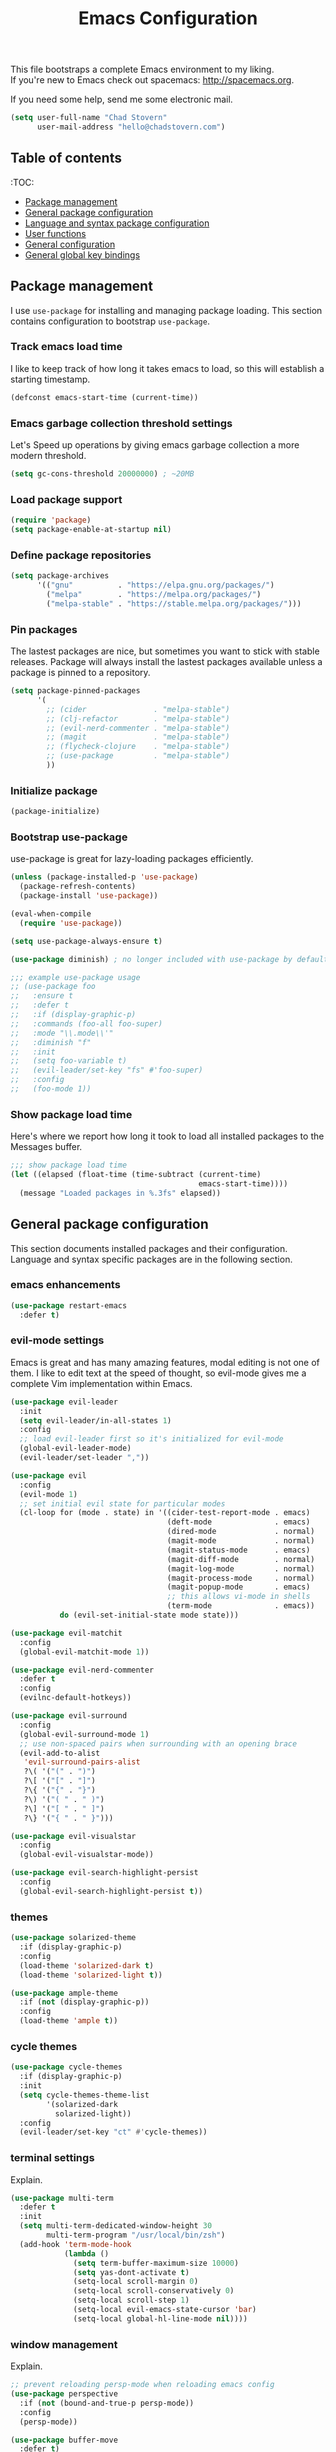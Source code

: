 #+TITLE: Emacs Configuration

This file bootstraps a complete Emacs environment to my liking. \\
If you're new to Emacs check out spacemacs: http://spacemacs.org.

If you need some help, send me some electronic mail.

#+BEGIN_SRC emacs-lisp
  (setq user-full-name "Chad Stovern"
        user-mail-address "hello@chadstovern.com")
#+END_SRC


** Table of contents

   :TOC:
   - [[#package-management][Package management]]
   - [[#general-package-configuration][General package configuration]]
   - [[#language-and-syntax-package-configuration][Language and syntax package configuration]]
   - [[#user-functions][User functions]]
   - [[#general-configuration][General configuration]]
   - [[#general-global-key-bindings][General global key bindings]]


** Package management

   I use =use-package= for installing and managing package loading.  This section contains configuration to bootstrap =use-package=.

*** Track emacs load time

    I like to keep track of how long it takes emacs to load, so this will establish a starting timestamp.

    #+BEGIN_SRC emacs-lisp
      (defconst emacs-start-time (current-time))
    #+END_SRC

*** Emacs garbage collection threshold settings

    Let's Speed up operations by giving emacs garbage collection a more modern threshold.

    #+BEGIN_SRC emacs-lisp
      (setq gc-cons-threshold 20000000) ; ~20MB
    #+END_SRC

*** Load package support

    #+BEGIN_SRC emacs-lisp
      (require 'package)
      (setq package-enable-at-startup nil)
    #+END_SRC

*** Define package repositories

    #+BEGIN_SRC emacs-lisp
      (setq package-archives
            '(("gnu"          . "https://elpa.gnu.org/packages/")
              ("melpa"        . "https://melpa.org/packages/")
              ("melpa-stable" . "https://stable.melpa.org/packages/")))
    #+END_SRC

*** Pin packages

    The lastest packages are nice, but sometimes you want to stick with stable releases.  Package will always install the lastest packages available unless a package is pinned to a repository.

    #+BEGIN_SRC emacs-lisp
      (setq package-pinned-packages
            '(
              ;; (cider               . "melpa-stable")
              ;; (clj-refactor        . "melpa-stable")
              ;; (evil-nerd-commenter . "melpa-stable")
              ;; (magit               . "melpa-stable")
              ;; (flycheck-clojure    . "melpa-stable")
              ;; (use-package         . "melpa-stable")
              ))
    #+END_SRC

*** Initialize package

    #+BEGIN_SRC emacs-lisp
      (package-initialize)
    #+END_SRC

*** Bootstrap use-package

    use-package is great for lazy-loading packages efficiently.

    #+BEGIN_SRC emacs-lisp
      (unless (package-installed-p 'use-package)
        (package-refresh-contents)
        (package-install 'use-package))

      (eval-when-compile
        (require 'use-package))

      (setq use-package-always-ensure t)

      (use-package diminish) ; no longer included with use-package by default

      ;;; example use-package usage
      ;; (use-package foo
      ;;   :ensure t
      ;;   :defer t
      ;;   :if (display-graphic-p)
      ;;   :commands (foo-all foo-super)
      ;;   :mode "\\.mode\\'"
      ;;   :diminish "f"
      ;;   :init
      ;;   (setq foo-variable t)
      ;;   (evil-leader/set-key "fs" #'foo-super)
      ;;   :config
      ;;   (foo-mode 1))
    #+END_SRC

*** Show package load time

    Here's where we report how long it took to load all installed packages to the Messages buffer.

    #+BEGIN_SRC emacs-lisp
      ;;; show package load time
      (let ((elapsed (float-time (time-subtract (current-time)
                                                emacs-start-time))))
        (message "Loaded packages in %.3fs" elapsed))
    #+END_SRC


** General package configuration

   This section documents installed packages and their configuration.  Language and syntax specific packages are in the following section.

*** emacs enhancements

    #+BEGIN_SRC emacs-lisp
      (use-package restart-emacs
        :defer t)
    #+END_SRC

*** evil-mode settings

    Emacs is great and has many amazing features, modal editing is not one of them.  I like to edit text at the speed of thought, so evil-mode gives me a complete Vim implementation within Emacs.

    #+BEGIN_SRC emacs-lisp
      (use-package evil-leader
        :init
        (setq evil-leader/in-all-states 1)
        :config
        ;; load evil-leader first so it's initialized for evil-mode
        (global-evil-leader-mode)
        (evil-leader/set-leader ","))

      (use-package evil
        :config
        (evil-mode 1)
        ;; set initial evil state for particular modes
        (cl-loop for (mode . state) in '((cider-test-report-mode . emacs)
                                         (deft-mode              . emacs)
                                         (dired-mode             . normal)
                                         (magit-mode             . normal)
                                         (magit-status-mode      . emacs)
                                         (magit-diff-mode        . normal)
                                         (magit-log-mode         . normal)
                                         (magit-process-mode     . normal)
                                         (magit-popup-mode       . emacs)
                                         ;; this allows vi-mode in shells
                                         (term-mode              . emacs))
                 do (evil-set-initial-state mode state)))

      (use-package evil-matchit
        :config
        (global-evil-matchit-mode 1))

      (use-package evil-nerd-commenter
        :defer t
        :config
        (evilnc-default-hotkeys))

      (use-package evil-surround
        :config
        (global-evil-surround-mode 1)
        ;; use non-spaced pairs when surrounding with an opening brace
        (evil-add-to-alist
         'evil-surround-pairs-alist
         ?\( '("(" . ")")
         ?\[ '("[" . "]")
         ?\{ '("{" . "}")
         ?\) '("( " . " )")
         ?\] '("[ " . " ]")
         ?\} '("{ " . " }")))

      (use-package evil-visualstar
        :config
        (global-evil-visualstar-mode))

      (use-package evil-search-highlight-persist
        :config
        (global-evil-search-highlight-persist t))
    #+END_SRC

*** themes

    #+BEGIN_SRC emacs-lisp
      (use-package solarized-theme
        :if (display-graphic-p)
        :config
        (load-theme 'solarized-dark t)
        (load-theme 'solarized-light t))

      (use-package ample-theme
        :if (not (display-graphic-p))
        :config
        (load-theme 'ample t))
    #+END_SRC

*** cycle themes

    #+BEGIN_SRC emacs-lisp
      (use-package cycle-themes
        :if (display-graphic-p)
        :init
        (setq cycle-themes-theme-list
              '(solarized-dark
                solarized-light))
        :config
        (evil-leader/set-key "ct" #'cycle-themes))
    #+END_SRC

*** terminal settings

    Explain.

    #+BEGIN_SRC emacs-lisp
      (use-package multi-term
        :defer t
        :init
        (setq multi-term-dedicated-window-height 30
              multi-term-program "/usr/local/bin/zsh")
        (add-hook 'term-mode-hook
                  (lambda ()
                    (setq term-buffer-maximum-size 10000)
                    (setq yas-dont-activate t)
                    (setq-local scroll-margin 0)
                    (setq-local scroll-conservatively 0)
                    (setq-local scroll-step 1)
                    (setq-local evil-emacs-state-cursor 'bar)
                    (setq-local global-hl-line-mode nil))))
    #+END_SRC

*** window management

    Explain.

    #+BEGIN_SRC emacs-lisp
      ;; prevent reloading persp-mode when reloading emacs config
      (use-package perspective
        :if (not (bound-and-true-p persp-mode))
        :config
        (persp-mode))

      (use-package buffer-move
        :defer t)

      (use-package zoom-window
        :defer t
        :init
        (setq zoom-window-mode-line-color nil))
    #+END_SRC

*** navigation

    Explain.

    #+BEGIN_SRC emacs-lisp
      (use-package ivy
        :diminish ivy-mode
        :init
        (setq ivy-use-virtual-buffers t
              ivy-height 15
              ivy-count-format "(%d/%d) "
              ivy-re-builders-alist '((t . ivy--regex-ignore-order)))
        :config
        (ivy-mode 1))

      (use-package counsel
        :defer t)

      (use-package counsel-projectile
        :defer t)

      (use-package smex
        :defer t)

      (use-package neotree
        :defer t
        :init
        (setq neo-smart-open t
              neo-autorefresh t
              neo-force-change-root t))
    #+END_SRC

*** project management

    Explain.

    #+BEGIN_SRC emacs-lisp
      ;;; project management
      (use-package projectile
        :defer t
        :diminish projectile-mode
        ;; :init
        :config
        ;; allow use of projectile "anywhere"
        (setq projectile-require-project-root nil)
        ;; use native elisp indexing to ensure ignore enforcement
        ;; (setq projectile-indexing-method 'native)
        ;; speed up projectile after first project search (especially for elisp native mode)
        ;; (setq projectile-enable-caching t)
        (setq projectile-globally-ignored-directories
              (cl-union projectile-globally-ignored-directories
                        '(".git"
                          ".cljs_rhino_repl"
                          ".meghanada"
                          ".shadow-cljs"
                          ".svn"
                          "cljs-runtime"
                          "out"
                          "node_modules"
                          "repl"
                          "resources/public/js/compiled"
                          "target"
                          "venv")))
        (setq projectile-globally-ignored-files
              (cl-union projectile-globally-ignored-files
                        '(".DS_Store"
                          ".lein-repl-history"
                          "*.gz"
                          "*.pyc"
                          "*.png"
                          "*.jpg"
                          "*.jar"
                          "*.retry"
                          "*.svg"
                          "*.tar.gz"
                          "*.tgz"
                          "*.zip")))
        (setq projectile-globally-unignored-files
              (cl-union projectile-globally-unignored-files
                        '("profiles.clj")))
        (setq projectile-mode-line '(:eval (format " [%s] " (projectile-project-name))))
        (projectile-mode))
    #+END_SRC

*** documentation

    #+BEGIN_SRC emacs-lisp
      (use-package deft
        :commands (deft)
        :init
        ;;; custom setup to support multiple note roots
        (defvar --user-home-dir (getenv "HOME"))
        (defvar --user-notes-common-dir (concat --user-home-dir "/notes/common"))
        (defvar --user-notes-personal-dir (concat --user-home-dir "/notes/personal"))
        (defvar --user-notes-work-dir (concat --user-home-dir "/notes/work"))
        (defun cs-setup-deft (notes-dir)
          ;; ensure we can filter by typing every time we launch deft
          (setq deft-directory notes-dir)
          (when (get-buffer "*Deft*") (kill-buffer "*Deft*"))
          (deft)
          (evil-emacs-state))
        ;;; keybinds pre load
        (evil-leader/set-key
          "nc" (lambda () (interactive) (cs-setup-deft --user-notes-common-dir))
          "np" (lambda () (interactive) (cs-setup-deft --user-notes-personal-dir))
          "nw" (lambda () (interactive) (cs-setup-deft --user-notes-work-dir))
          "nf" #'deft-find-file) ; (n)otes (f)ind file
        :config
        ;;; keybinds on load
        (evil-leader/set-key-for-mode 'deft-mode
          "nd" #'deft-delete-file     ; (n)valt (d)elete file
          "nr" #'deft-rename-file     ; (n)valt (r)ename file
          "nR" #'deft-refresh         ; (n)valt (R)efresh
          "nn" #'deft-new-file-named) ; (n)valt (n)ew file
        (setq
         ;; deft-recursive t
         deft-extensions '("txt" "org" "md")
         deft-default-extension "txt"
         deft-use-filename-as-title t
         deft-use-filter-string-for-filename t
         deft-auto-save-interval 30.0))
    #+END_SRC

*** version control

    magit so awesome.

    #+BEGIN_SRC emacs-lisp
      (use-package magit
        :defer t
        :init
        ;; ? will pop up the built-in hotkeys from status mode
        (evil-leader/set-key
          "gg"  #'magit-dispatch-popup
          "gst" #'magit-status
          "gd"  #'magit-diff-working-tree
          "gco" #'magit-checkout
          "gcm" #'magit-checkout
          "gcb" #'magit-branch-and-checkout
          "gl"  #'magit-pull-from-upstream
          "gaa" #'magit-stage-modified
          "grh" #'magit-reset-head
          "gca" #'magit-commit
          "gpu" #'magit-push-current-to-upstream
          "gpp" #'magit-push-current-to-pushremote
          "gt"  #'magit-tag
          "gpt" #'magit-push-tags)
        (add-hook 'magit-status-mode-hook (lambda () (setq truncate-lines nil)))
        ;; specific within magit-mode
        (evil-leader/set-key-for-mode 'text-mode
          "cc" 'with-editor-finish
          "cC" 'with-editor-cancel)
        :config
        (setq truncate-lines nil) ; wrap lines, don't truncate.
        ;; let's improve evil-mode compatability
        (define-key magit-status-mode-map (kbd "k") #'previous-line)
        (define-key magit-status-mode-map (kbd "K") 'magit-discard)
        (define-key magit-status-mode-map (kbd "j") #'next-line))
    #+END_SRC

    diff-hl pretty cool.

    #+BEGIN_SRC emacs-lisp
      (use-package diff-hl
        :defer t
        :init
        (add-hook 'after-init-hook 'global-diff-hl-mode)
        (add-hook 'dired-mode-hook 'diff-hl-dired-mode)
        (add-hook 'magit-post-refresh-hook 'diff-hl-magit-post-refresh)
        :config
        (diff-hl-flydiff-mode t)
        (unless (display-graphic-p)
          (diff-hl-margin-mode t)))
    #+END_SRC

*** code auto-completion settings

    For code completeion I've moved from auto-complete to company-mode since it is under active development and has great support in many modes.

    I am giving up doc popups in some modes by making this move, but am admitting that more often than not I'm not using auto-complete to read docs, and instead will ensure I have a universal keybind that calls a mode's doc lookup.

    I'm now experimenting with lsp-mode to add a more standarized approach to adding advanced language completion support.

    #+BEGIN_SRC emacs-lisp
      (use-package company
        :diminish "⇥"
        :config
        (global-company-mode)
        (company-tng-configure-default))

      (use-package lsp-mode
        :defer t
        :diminish lsp-mode
        :hook (((js2-mode rjsx-mode) . lsp))
        :commands lsp
        :config
        (setq lsp-auto-configure t
              lsp-auto-guess-root t
              ;; don't set flymake or lsp-ui so the default linter doesn't get trampled
              lsp-prefer-flymake :none)
        ;;; keybinds after load
        (evil-leader/set-key
          "jd"  #'lsp-goto-type-definition ; (j)ump to (d)efinition
          "jb"  #'xref-pop-marker-stack))  ; (j)ump (b)ack to marker

      (use-package company-lsp
        :defer t
        :config
        (setq company-lsp-cache-candidates 'auto
              company-lsp-async t
              company-lsp-enable-snippet nil
              company-lsp-enable-recompletion t))

      (use-package lsp-ui
        :defer t
        :config
        (setq lsp-ui-sideline-enable t
              ;; disable flycheck setup so default linter isn't trampled
              lsp-ui-flycheck-enable nil
              lsp-ui-sideline-show-symbol nil
              lsp-ui-sideline-show-hover nil
              lsp-ui-sideline-show-code-actions nil
              lsp-ui-peek-enable nil
              lsp-ui-imenu-enable nil
              lsp-ui-doc-enable nil))
    #+END_SRC

*** syntax checking

    Explain.

    #+BEGIN_SRC emacs-lisp
      (use-package flycheck
        :defer t
        :diminish flycheck-mode
        :init
        (add-hook 'after-init-hook #'global-flycheck-mode)
        :config
        ;; disable documentation related emacs lisp checker
        ;; (setq-default flycheck-check-syntax-automatically '(mode-enabled save idle-change))
        (setq-default flycheck-check-syntax-automatically '(mode-enabled save))
        ;; (setq-default flycheck-check-syntax-automatically nil)
        ;; (setq-default flycheck-idle-change-delay 4)
        (setq-default flycheck-disabled-checkers '(emacs-lisp-checkdoc clojure-cider-typed))
        (setq flycheck-mode-line-prefix "✔"))

      ;; (use-package flycheck-inline
      ;;   :defer t
      ;;   :after (flycheck)
      ;;   :hook ((flycheck-mode . turn-on-flycheck-inline)))

      (use-package flymake
        :ensure nil
        :defer t
        :diminish flymake-mode)
    #+END_SRC

*** paredit

    Explain.

    barf = push out of current sexp \\
    slurp = pull into current sexp \\
    use ~Y~ not ~yy~ for yanking a line maintaining balanced parens \\
    use ~y%~ for yanking a s-expression

    #+BEGIN_SRC emacs-lisp
      (use-package paredit
        :defer t
        :diminish "⒫"
        :init
        (add-hook 'prog-mode-hook 'enable-paredit-mode)
        (add-hook 'org-mode-hook 'enable-paredit-mode)
        (add-hook 'yaml-mode-hook (lambda ()
                                    (enable-paredit-mode)
                                    (electric-pair-mode)))
        (evil-leader/set-key
          "W"   #'paredit-wrap-sexp
          "w("  #'paredit-wrap-sexp
          "w["  #'paredit-wrap-square
          "w{"  #'paredit-wrap-curly
          "w<"  #'paredit-wrap-angled
          "w\"" #'paredit-meta-doublequote
          ">>"  #'paredit-forward-barf-sexp
          "><"  #'paredit-forward-slurp-sexp
          "<<"  #'paredit-backward-barf-sexp
          "<>"  #'paredit-backward-slurp-sexp
          "D"   #'paredit-splice-sexp         ; del surrounding ()[]{}
          "rs"  #'raise-sexp                  ; (r)aise (s)exp
          "ss"  #'paredit-split-sexp          ; (s)plit (s)exp
          "js"  #'paredit-join-sexps          ; (j)oin (s)exps
          "xs"  #'kill-sexp                   ; (x)delete (s)exp
          "xS"  #'backward-kill-sexp          ; (x)delete (S)exp backward
          "pt"  #'evil-cleverparens-mode)     ; clever(p)arens (t)oggle
        :config
        ;; prevent paredit from adding a space before opening paren in certain modes
        (defun cs-mode-space-delimiter-p (endp delimiter)
          "Don't insert a space before delimiters in certain modes"
          (or
           (bound-and-true-p js2-mode)
           (bound-and-true-p js-mode)
           (bound-and-true-p javascript-mode)))
        (add-to-list 'paredit-space-for-delimiter-predicates #'cs-mode-space-delimiter-p))

      (use-package evil-cleverparens
        :defer t
        :diminish "⒞"
        :init
        ;; enabled in the following modes
        (add-hook 'clojure-mode-hook 'evil-cleverparens-mode)
        (add-hook 'emacs-lisp-mode-hook 'evil-cleverparens-mode)
        (add-hook 'lisp-mode-hook 'evil-cleverparens-mode)
        (add-hook 'lisp-interaction-mode-hook 'evil-cleverparens-mode)
        (add-hook 'org-mode-hook 'evil-cleverparens-mode)
        (add-hook 'web-mode-hook 'evil-cleverparens-mode)
        (add-hook 'yaml-mode-hook 'evil-cleverparens-mode)
        ;; disabled in the following modes
        (add-hook 'js2-mode-hook (lambda () (evil-cleverparens-mode -1)))
        (add-hook 'rjsx-mode-hook (lambda () (evil-cleverparens-mode -1)))
        ;;; keybinds pre load
        (evil-leader/set-key "pt" #'evil-cleverparens-mode) ; clever(p)arens (t)oggle
        :config
        ;; prevent evil-cleverparens from setting x and X to delete and splice,
        ;; preventing it from "breaking" paredit's default strict behavior.
        (evil-define-key 'normal evil-cleverparens-mode-map
          (kbd "x") #'paredit-forward-delete
          (kbd "X") #'paredit-backward-delete))
    #+END_SRC

*** aggressive indentation

    #+BEGIN_SRC emacs-lisp
      (use-package aggressive-indent
        :diminish "⇉"
        :config
        (global-aggressive-indent-mode 1)
        (setq aggressive-indent-excluded-modes
              (cl-union aggressive-indent-excluded-modes
                        '(html-mode
                          pug-mode
                          terraform-mode))))
    #+END_SRC

*** indentation highlighting
    #+BEGIN_SRC emacs-lisp
      (use-package highlight-indent-guides
        :defer t
        :hook ((prog-mode . highlight-indent-guides-mode))
        :diminish highlight-indent-guides-mode
        :config
        (setq highlight-indent-guides-method 'character
              highlight-indent-guides-responsive 'top))
    #+END_SRC

*** code folding
    #+BEGIN_SRC emacs-lisp
      (use-package hideshow
        :ensure nil
        :hook (prog-mode . hs-minor-mode)
        :diminish hs-minor-mode)
    #+END_SRC

*** rainbow delimiters

    Explain.

    #+BEGIN_SRC emacs-lisp
      (use-package rainbow-delimiters
        :defer t
        :init
        (add-hook 'prog-mode-hook #'rainbow-delimiters-mode)
        (add-hook 'yaml-mode-hook #'rainbow-delimiters-mode))
    #+END_SRC

*** column width enforcement

    Explain.

    #+BEGIN_SRC emacs-lisp
      (use-package column-enforce-mode
        :hook (clojure-mode
               js2-mode
               shell-script-mode
               json-mode)
        :diminish column-enforce-mode
        :init
        (setq column-enforce-column 100
              column-enforce-comments nil))
    #+END_SRC

*** show end of buffer in editing modes (easily see empty lines)

    #+BEGIN_SRC emacs-lisp
      (use-package vi-tilde-fringe
        :defer t
        :diminish vi-tilde-fringe-mode
        :init
        (add-hook 'prog-mode-hook #'vi-tilde-fringe-mode)
        (add-hook 'conf-space-mode-hook #'vi-tilde-fringe-mode)
        (add-hook 'markdown-mode-hook #'vi-tilde-fringe-mode)
        (add-hook 'org-mode-hook #'vi-tilde-fringe-mode)
        (add-hook 'yaml-mode-hook #'vi-tilde-fringe-mode))
    #+END_SRC

*** emoji / unicode support 😎👍🏼🚀

    I've disabled this due to the massive performance degradation I experienced.

    #+BEGIN_SRC emacs-lisp
      ;; (use-package emojify
      ;;   :defer t
      ;;   :init
      ;;   (add-hook 'after-init-hook #'global-emojify-mode)
      ;;   :config
      ;;   (setq emojify-inhibit-major-modes
      ;;         (cl-union emojify-inhibit-major-modes
      ;;                   '(cider-mode
      ;;                     cider-repl-mode
      ;;                     cider-test-report-mode
      ;;                     shell-script-mode
      ;;                     sql-mode
      ;;                     term-mode
      ;;                     web-mode
      ;;                     yaml-mode))
      ;;         emojify-prog-contexts "comments"))
    #+END_SRC

*** keybind discovery

    As you start typing a key command in emacs, a pop-up modal will appear at the bottom of the window, showing you options.  This is multi-layered meaning if a key command sequence is more than just two keys, it will progressively reveal your options as you make key presses.

    #+BEGIN_SRC emacs-lisp
      (use-package which-key
        :diminish which-key-mode
        :config
        (which-key-mode))
    #+END_SRC

*** jump to text

    Jump to any line or word with the keybinds shown below.

    #+BEGIN_SRC emacs-lisp
      (use-package avy
        :defer t
        :init
        ;;; keybinds pre load
        (evil-leader/set-key
          "jl" #'avy-goto-line
          "jw" #'avy-goto-word-1
          "jc" #'avy-goto-char))
    #+END_SRC

*** editorconfig: indentation and whitespace settings

    Honor editorconfig files configuration for whitespace and indentation settings where possible.

    #+BEGIN_SRC emacs-lisp
      (use-package editorconfig
        :diminish "↹"
        :init
        (setq auto-mode-alist
              (cl-union auto-mode-alist
                        '(("\\.editorconfig\\'" . editorconfig-conf-mode)
                          ("\\editorconfig\\'"  . editorconfig-conf-mode))))
        :config
        (editorconfig-mode 1))
    #+END_SRC

*** prevent long line slow-downs

    #+BEGIN_SRC emacs-lisp
      (use-package so-long
        :load-path (lambda () (expand-file-name "lisp" user-emacs-directory))
        :config
        (setq so-long-minor-modes
              (cl-union so-long-minor-modes
                        '(column-enforce-mode
                          flycheck-mode
                          rainbow-delimiters-mode
                          show-smartparens-mode)))
        (so-long-enable))
    #+END_SRC

*** documentation search

    #+BEGIN_SRC emacs-lisp
      (use-package dash-at-point
        :defer t)
    #+END_SRC

*** code snippets

    #+BEGIN_SRC emacs-lisp
      (use-package yasnippet
        :commands (yas-minor-mode yas-minor-mode-on)
        :diminish yas-minor-mode
        :init
        (add-hook 'prog-mode-hook #'yas-minor-mode)
        (add-hook 'restclient-mode-hook #'yas-minor-mode)
        (add-hook 'org-mode-hook #'yas-minor-mode)
        :config
        (setq yas-snippet-dirs
              (cl-union yas-snippet-dirs
                        '("~/.emacs.d/snippets"))) ;; personal snippets
        (yas-reload-all))

      (use-package yasnippet-snippets
        :defer t)
    #+END_SRC

*** spell checking

    #+BEGIN_SRC emacs-lisp
      (setq ispell-program-name "aspell")
    #+END_SRC


** Language and syntax package configuration

   This section documents installed language and syntax specific packages and their configuration.

*** clojure

     Explain.

     #+BEGIN_SRC emacs-lisp
       (use-package clojure-mode
         :defer t
         :init
         (add-hook 'clojure-mode-hook (lambda ()
                                        (clj-refactor-mode 1)
                                        (yas-minor-mode)
                                        (add-to-list 'write-file-functions 'delete-trailing-whitespace)))
         :config
         ;;; keybinds on load
         (evil-leader/set-key-for-mode 'clojure-mode
           "ri"  #'cider-jack-in                 ; (r)epl (i)nitialize
           "rr"  #'cider-restart                 ; (r)epl (r)estart
           "rq"  #'cider-quit                    ; (r)epl (q)uit
           "rc"  #'cider-connect                 ; (r)epl (c)onnect
           "eb"  #'cider-eval-buffer             ; (e)val (b)uffer
           "ef"  #'cider-eval-defun-at-point     ; (e)val de(f)un
           "es"  #'cider-eval-last-sexp          ; (e)val (s)-expression
           "rtn" #'cider-test-run-ns-tests       ; (r)un (t)ests (n)amespace
           "rtp" #'cider-test-run-project-tests  ; (r)un (t)ests (p)roject
           "rtl" #'cider-test-run-loaded-tests   ; (r)un (t)ests (l)oaded namespaces
           "rtf" #'cider-test-rerun-failed-tests ; (r)erun (t)ests (f)ailed tests
           "rta" #'cider-auto-test-mode          ; (r)un (t)ests (a)utomatically
           "rb"  #'cider-switch-to-repl-buffer   ; (r)epl (b)uffer
           "ff"  #'cider-format-defun            ; (f)ormat (f)orm
           "fr"  #'cider-format-region           ; (f)ormat (r)egion
           "fb"  #'cider-format-buffer           ; (f)ormat (b)uffer
           "ds"  #'cider-doc                     ; (d)oc (s)earch
           ;; add keybindings here to replace cljr-helm (,rf)
           )
         (evil-leader/set-key-for-mode 'clojurescript-mode
           "ri"  #'cider-jack-in-cljs            ; (r)epl (i)nitialize
           "rr"  #'cider-restart                 ; (r)epl (r)estart
           "rq"  #'cider-quit                    ; (r)epl (q)uit
           "rc"  #'cider-connect-clojurescript   ; (r)epl (c)onnect
           "eb"  #'cider-eval-buffer             ; (e)val (b)uffer
           "ef"  #'cider-eval-defun-at-point     ; (e)val de(f)un
           "es"  #'cider-eval-last-sexp          ; (e)val (s)-expression
           "rtn" #'cider-test-run-ns-tests       ; (r)un (t)ests (n)amespace
           "rtp" #'cider-test-run-project-tests  ; (r)un (t)ests (p)roject
           "rtl" #'cider-test-run-loaded-tests   ; (r)un (t)ests (l)oaded namespaces
           "rtf" #'cider-test-rerun-failed-tests ; (r)erun (t)ests (f)ailed tests
           "rta" #'cider-auto-test-mode          ; (r)un (t)ests (a)utomatically
           "rb"  #'cider-switch-to-repl-buffer   ; (r)epl (b)uffer
           "ff"  #'cider-format-defun            ; (f)ormat (f)orm
           "fr"  #'cider-format-region           ; (f)ormat (r)egion
           "fb"  #'cider-format-buffer           ; (f)ormat (b)uffer
           "ds"  #'cider-doc                     ; (d)oc (s)earch
           ))
       (use-package clojure-mode-extra-font-locking
         :defer t)
       (use-package cider
         :defer t
         :init
         (setq cider-repl-pop-to-buffer-on-connect nil ; don't show repl buffer on launch
               cider-repl-display-in-current-window t  ; open repl buffer in current window
               cider-show-error-buffer nil             ; don't show error buffer automatically
               cider-auto-select-error-buffer nil      ; don't switch to error buffer on error
               cider-font-lock-dynamically t           ; font-lock as much as possible
               cider-save-file-on-load t               ; save file on prompt when evaling
               cider-repl-use-clojure-font-lock t      ; nicer repl output
               cider-repl-history-file (concat user-emacs-directory "cider-history")
               cider-repl-wrap-history t
               cider-repl-history-size 3000
               nrepl-hide-special-buffers t)
         (add-hook 'cider-mode-hook (lambda ()
                                      (eldoc-mode)))
         (add-hook 'cider-repl-mode-hook (lambda ()
                                           (paredit-mode)))
         ;;cljs
         ;; (setq cider-cljs-lein-repl
         ;;       "(do (require 'figwheel-sidecar.repl-api)
         ;;            (figwheel-sidecar.repl-api/start-figwheel!)
         ;;            (figwheel-sidecar.repl-api/cljs-repl))")
         :config
         (setq cider-mode-line '(:eval (format " [%s]" (cider--modeline-info))))
         (eval-after-load 'flycheck '(flycheck-clojure-setup))
         ;;; keybinds on load
         (evil-leader/set-key-for-mode 'cider-repl-mode
           "rr" #'cider-restart                       ; (r)epl (r)estart
           "rq" #'cider-quit                          ; (r)epl (q)uit
           "rl" #'cider-switch-to-last-clojure-buffer ; (r)epl (l)ast buffer
           "rn" #'cider-repl-set-ns                   ; (r)epl set (n)amespace
           "rp" #'cider-repl-toggle-pretty-printing   ; (r)epl (p)retty print
           "rh" #'cider-repl-history                  ; (r)epl (h)istory
           "cr" #'cider-repl-clear-buffer             ; (c)lear (r)epl
           )
         (bind-key "S-<return>" #'cider-repl-newline-and-indent cider-repl-mode-map)
         (define-key cider-test-report-mode-map (kbd "k") #'previous-line)
         (define-key cider-test-report-mode-map (kbd "j") #'next-line))
       (use-package clj-refactor
         :defer t
         :diminish "↻")
       (use-package flycheck-clojure
         :defer t)
     #+END_SRC

*** elixir

     #+BEGIN_SRC emacs-lisp
       (use-package elixir-mode
         :defer t)
       (use-package alchemist
         :defer t)
     #+END_SRC

*** emacs-lisp

     #+BEGIN_SRC emacs-lisp
       (use-package emacs-lisp
         :ensure nil
         :defer t
         :init
         ;;; keybinds pre load
         (evil-leader/set-key-for-mode 'emacs-lisp-mode
           "ri" 'ielm)
         (evil-leader/set-key-for-mode 'lisp-interaction-mode
           "ri" 'ielm))
     #+END_SRC

*** golang

     #+BEGIN_SRC emacs-lisp
       (use-package go-mode
         :defer t
         :hook ((go-mode . (lambda ()
                             (if (not (string-match "go" compile-command))
                                 (set (make-local-variable 'compile-command)
                                      "go build -v && go test -v && go vet")))))
         :init
         (setq gofmt-command "goimports")
         (add-hook 'before-save-hook 'gofmt-before-save)
         :config
         ;;; hotkeys
         (evil-leader/set-key-for-mode 'go-mode
           "CC"  #'compile       ; (C)ompile (C)ode
           "jd"  #'godef-jump    ; (j)ump to (d)ef
           "jb"  #'pop-tag-mark) ; (j)ump (b)ack
         )
       (use-package company-go
         :defer t
         :init
         (with-eval-after-load 'company
           (add-to-list 'company-backends 'company-go)))
     #+END_SRC

*** graphql

    #+BEGIN_SRC emacs-lisp
      (use-package graphql-mode
        :defer t)
    #+END_SRC

*** java

     Disabled temporarily to prevent loading accidentally when editing javascript docs.

     #+BEGIN_SRC emacs-lisp
       ;; (use-package meghanada
       ;;   :defer t
       ;;   :init
       ;;   (add-hook 'java-mode-hook
       ;;             (lambda ()
       ;;               (meghanada-mode t)
       ;;               (setq c-basic-offset 2)
       ;;               (add-hook 'before-save-hook 'meghanada-code-beautify-before-save))))
     #+END_SRC

*** javascript / typescript

     #+BEGIN_SRC emacs-lisp
       ;; js2-mode is a better javascript mode
       ;; rjsx-mode is a layer on top of js2-mode which adds jsx support
       (use-package rjsx-mode
         :mode ("\\.js\\'"
                "\\.jsx\\'")
         :config
         (setq js2-mode-show-parse-errors nil
               js2-mode-show-strict-warnings nil
               js2-basic-offset 2
               js-indent-level 2)
         (setq-local flycheck-disabled-checkers (cl-union flycheck-disabled-checkers
                                                          '(javascript-jshint))) ; jshint doesn't work for JSX
         (electric-pair-mode 1)
         ;;; flycheck settings
         (add-hook 'flycheck-mode-hook #'cs/use-linter-from-package-json)
         (evil-leader/set-key-for-mode 'rjsx-mode
           "ri"  #'indium-launch                ; (r)epl (i)nitialize
           "rc"  #'indium-connect               ; (r)epl (c)onnect
           "rq"  #'indium-quit                  ; (r)epl (q)uit
           "rb"  #'indium-switch-to-repl-buffer ; (r)epl (b)uffer
           "eb"  #'indium-eval-buffer           ; (e)val (b)uffer
           "ef"  #'indium-eval-defun            ; (e)val de(f)un
           "es"  #'indium-eval-last-node        ; (e)val (s)-expression
           "fp" 'prettier-js-mode))             ; (f)ormat (p)rettier

       ;; javascript eval and repl
       (use-package indium
         :defer t
         :diminish indium-interaction-mode
         :hook (((js2-mode rjsx-mode) . indium-interaction-mode))
         :config
         ;;; keybinds on load
         (bind-key "S-<return>" #'newline indium-repl-mode-map)
         (evil-leader/set-key-for-mode 'indium-repl-mode
           "cr"  #'indium-repl-clear-output)) ; (c)lear (r)epl

       ;; prettier formatting
       (use-package prettier-js
         :defer t
         :diminish prettier-js-mode
         :init
         (evil-leader/set-key-for-mode 'rjsx-mode
           "fp" 'prettier-js-mode) ; (f)ormat (p)rettier
         :config
         ;;; taken from global .prettierrc.json
         (setq prettier-js-args
               '("--single-quote" "true"
                 "--print-width" "100"
                 "--trailing-comma" "all"
                 "--arrow-parens" "always")))

       ;; typescript
       (use-package typescript-mode
         :mode ("\\.ts\\'"
                "\\.tsx\\'")
         :config
         (setq typescript-indent-level 2)
         (evil-leader/set-key-for-mode 'rjsx-mode
           "fp" 'prettier-js-mode)) ; (f)ormat (p)rettier

       ;;; tide
       (use-package tide
         :defer t
         :diminish tide-mode
         :hook (((typescript-mode) . tide-setup))
         :config
         (setq tide-format-options '(:indentSize 2 :tabSize 2)))
     #+END_SRC

*** markdown

     #+BEGIN_SRC emacs-lisp
       (use-package markdown-mode
         :mode ("\\.md\\'"
                "\\.taskpaper\\'")
         :config
         (setq
          markdown-enable-wiki-links t)
         ;;; keybinds on load
         (evil-leader/set-key-for-mode 'markdown-mode
           "Mb" 'markdown-insert-bold
           "Me" 'markdown-insert-italic
           "Ms" 'markdown-insert-strike-through
           "Ml" 'markdown-insert-link
           "Mu" 'markdown-insert-uri
           "Mi" 'markdown-insert-image
           "Mh" 'markdown-insert-hr
           "Mf" 'markdown-insert-footnote
           "Mp" 'cs-marked-preview-file
           "il" 'markdown-insert-wiki-link          ; (i)sert (l)ink
           "ol" 'markdown-follow-thing-at-point     ; (o)pen (l)ink
           "es" 'markdown-edit-code-block)          ; (e)dit (s)pecial

         (evil-define-key 'normal markdown-mode-map (kbd "TAB") 'markdown-cycle)

         (evil-leader/set-key
           ;; set universally and override as needed such as with magit + text-mode
           "ec" 'edit-indirect-commit
           "eC" 'edit-indirect-abort))

       (use-package edit-indirect
         :defer t)

       (use-package typo
         :defer t
         :diminish typo-mode
         :init
         (evil-leader/set-key
           "ft"  #'typo-mode)) ; (f)ormatting topography (t)oggle
     #+END_SRC

*** org-mode

     Explain.

     #+BEGIN_SRC emacs-lisp
       (use-package org-mode
         :ensure nil
         :mode ("\\.org\\'"
                "\\.txt\\'")
         :hook ((org-mode . (lambda ()
                              (require 'ox-md)
                              (require 'ox-beamer))))
         :init
         (setq org-insert-mode-line-in-empty-file t) ; for .txt file compatability
         ;; (setq org-descriptive-links nil) ; show the raw text for links with titles
         ;; (setq org-ellipsis "⤵") ; doesn't work for h4 and smaller
         (setq org-startup-truncated nil) ; wrap lines, don't truncate.
         (setq org-src-fontify-natively t)
         (setq org-src-tab-acts-natively t)
         (setq org-src-window-setup 'current-window)
         ;;; exporting
         (setq org-export-with-smart-quotes t)
         (setq org-html-postamble nil)
         ;;; keybinds pre load
         (evil-leader/set-key-for-mode 'org-mode
           "es" 'org-edit-special
           "ri" 'ielm
           "il" 'org-insert-link          ; (i)sert (l)ink
           "ol" 'org-open-at-point        ; (o)pen (l)ink
           "dl" 'org-toggle-link-display  ; (d)isplay (l)ink toggle
           "cb" 'org-toggle-checkbox)     ; toggle (c)heck(b)ox
         (evil-leader/set-key
           ;; set universally and override as needed such as with magit + text-mode
           "cc" 'org-edit-src-exit
           "cC" 'org-edit-src-abort))

       (use-package org-bullets
         :defer t
         :init
         (add-hook 'org-mode-hook
                   (lambda ()
                     (org-bullets-mode t)))
         :config
         (setq org-bullets-bullet-list '("◉" "○" "✸" "◇" "▻")))
     #+END_SRC

*** python

     Explain.

     #+BEGIN_SRC emacs-lisp
       (use-package elpy
         :defer t
         :init
         (add-hook 'python-mode-hook 'elpy-enable)
         :config
         (setq elpy-rpc-python-command "python3"))
     #+END_SRC

*** rest client

     #+BEGIN_SRC emacs-lisp
       (use-package restclient
         :mode (("\\.http\\'" . restclient-mode))
         :config
         ;;; keybinds on load
         (evil-leader/set-key-for-mode 'restclient-mode
           ;; (e)val (f)unction - aka rest call
           "ef" #'restclient-http-send-current-stay-in-window))
     #+END_SRC

*** ruby

     Explain.

     #+BEGIN_SRC emacs-lisp
       (use-package inf-ruby
         :defer t
         :init
         (add-hook 'ruby-mode-hook 'inf-ruby-minor-mode))
       (use-package robe
         :defer t
         :init
         (add-hook 'ruby-mode-hook 'robe-mode)
         :config
         (push 'company-robe company-backends))
     #+END_SRC

*** shell scripting

     shell-script-mode is a built-in mode, but i'm using the use-package stanza for consistency.

     #+BEGIN_SRC emacs-lisp
       (use-package shell-script-mode
         :ensure nil
         :defer t
         :mode "\\.sh\\'"
         :init
         (setq sh-basic-offset 2
               sh-indentation  2)
         (setq auto-mode-alist
               (cl-union auto-mode-alist
                         '(("\\bash_profile\\'"  . shell-script-mode)
                           ("\\.bash_profile\\'" . shell-script-mode)
                           ("\\bashrc\\'"        . shell-script-mode)
                           ("\\.bashrc\\'"       . shell-script-mode)
                           ("\\inputrc\\'"       . shell-script-mode)
                           ("\\.inputrc\\'"      . shell-script-mode)
                           ("\\profile\\'"       . shell-script-mode)
                           ("\\.profile\\'"      . shell-script-mode)
                           ("\\sh_aliases\\'"    . shell-script-mode)
                           ("\\.sh_aliases\\'"   . shell-script-mode)
                           ("\\zprofile\\'"      . shell-script-mode)
                           ("\\.zprofile\\'"     . shell-script-mode)
                           ("\\zshrc\\'"         . shell-script-mode)
                           ("\\.zshrc\\'"        . shell-script-mode))))
         (electric-pair-mode 1))
     #+END_SRC

*** stylesheets

     #+BEGIN_SRC emacs-lisp
       (use-package css-mode
         :ensure nil
         :mode "\\.css\\'"
         :config
         (setq css-indent-offset 2)
         (electric-pair-mode 1))

       (use-package scss-mode
         :ensure nil
         :mode ("\\.scss\\'"
                "\\.sass\\'")
         :config
         (setq css-indent-offset 2)
         (electric-pair-mode 1))

       (use-package rainbow-mode
         :defer t
         :diminish rainbow-mode
         :init
         (add-hook 'css-mode-hook 'rainbow-mode)
         (add-hook 'scss-mode-hook 'rainbow-mode)
         (add-hook 'clojure-mode-hook 'rainbow-mode)) ; for use with garden
     #+END_SRC

*** web templates

     Explain.

     #+BEGIN_SRC emacs-lisp
       (use-package web-mode
         :mode ("\\.ejs\\'"
                "\\.html\\'"
                "\\.html\\.erb\\'"
                "\\.j2\\'"
                "\\.jinja\\'"
                "\\.php\\'")
         :init
         ;; fix paren matching web-mode conflict for jinja-like templates
         (add-hook
          'web-mode-hook
          (lambda ()
            (setq-local electric-pair-inhibit-predicate
                        (lambda (c)
                          (if (char-equal c ?{) t (electric-pair-default-inhibit c))))))
         :config
         (setq css-indent-offset 2
               web-mode-code-indent-offset 2
               web-mode-css-indent-offset 2
               web-mode-markup-indent-offset 2
               web-mode-attr-indent-offset 2)
         ;;; keybinds on load
         (evil-leader/set-key-for-mode 'web-mode
           "fh" #'web-beautify-html))

       (use-package pug-mode
         :mode ("\\.pug\\'")
         :config
         (setq pug-tab-width 4))
     #+END_SRC

*** yaml

     Explain.

     #+BEGIN_SRC emacs-lisp
       (use-package yaml-mode
         :mode "\\.yml\\'"
         :config
         (add-to-list 'write-file-functions 'delete-trailing-whitespace))
     #+END_SRC

*** other syntaxes

     #+BEGIN_SRC emacs-lisp
       (use-package dockerfile-mode
         :mode "Dockerfile\\'")
       (use-package lua-mode
         :defer t)
       (use-package json-mode
         :defer t
         :config
         (setq js-indent-level 2))
       (use-package salt-mode
         :defer t
         :diminish mmm-mode)
       (use-package terraform-mode
         :defer t)
       (use-package web-beautify
         :defer t)
       (use-package atomic-chrome
         :defer t
         :init
         (evil-leader/set-key
           "as"  #'atomic-chrome-start-server ; (a)tomic (s)tart
           "aq"  #'atomic-chrome-stop-server) ; (a)tomic (q)uit
         :config
         (setq atomic-chrome-buffer-open-style 'full
               atomic-chrome-default-major-mode 'markdown-mode
               atomic-chrome-url-major-mode-alist '(("atlassian\\.net" . web-mode))))
       (use-package ssh-config-mode
         :defer t)
     #+END_SRC


** User functions

   This section documents any custom functions and their purpose.

*** command aliases

    Explain: yes and no prompts

    #+BEGIN_SRC emacs-lisp
      (defalias 'yes-or-no-p 'y-or-n-p)
    #+END_SRC

*** evil escape

    Explain: Make escape act like C-g in evil-mode

    #+BEGIN_SRC emacs-lisp
      (defun cs-minibuffer-keyboard-quit ()
        "Abort recursive edit.
      In Delete Selection mode, if the mark is active, just deactivate it;
      then it takes a second \\[keyboard-quit] to abort the minibuffer."
        (interactive)
        (if (and delete-selection-mode transient-mark-mode mark-active)
            (setq deactivate-mark  t)
          (when (get-buffer "*Completions*") (delete-windows-on "*Completions*"))
          (abort-recursive-edit)))
    #+END_SRC

*** electric return

    Explain: Electric return functionality

    #+BEGIN_SRC emacs-lisp
      (defvar cs-electrify-return-match
        "[\]}\)]"
        "If this regexp matches the text after the cursor, do an \"electric\" return.")

      (defun cs-electrify-return-if-match (arg)
        "When text after cursor and ARG match, open and indent an empty line.
      Do this between the cursor and the text.  Then move the cursor to the new line."
        (interactive "P")
        (let ((case-fold-search nil))
          (if (looking-at cs-electrify-return-match)
              (save-excursion (newline-and-indent)))
          (newline arg)
          (indent-according-to-mode)))
    #+END_SRC

*** open dired at current location

    #+BEGIN_SRC emacs-lisp
      (defun cs-open-dired-at-current-dir ()
        (interactive)
        (dired (file-name-directory (buffer-file-name (current-buffer)))))
    #+END_SRC

*** preview file with marked

    #+BEGIN_SRC emacs-lisp
      (defun cs-marked-preview-file ()
        "use Marked 2 to preview the current file"
        (interactive)
        (shell-command
         (format "open -a 'Marked 2.app' %s"
                 (shell-quote-argument (buffer-file-name)))))
    #+END_SRC

*** use localized javascript linter

    #+BEGIN_SRC emacs-lisp
      (defun cs/use-linter-from-package-json ()
        (let* ((package-root (locate-dominating-file
                              (or (buffer-file-name) default-directory)
                              "package.json"))
               (linter-root (locate-dominating-file
                             (or (buffer-file-name) default-directory)
                             "node_modules"))
               (eslint-bin (and linter-root (expand-file-name "node_modules/.bin/eslint" linter-root)))
               (standard-bin (and linter-root (expand-file-name "node_modules/.bin/standard" linter-root)))
               (package-file (and package-root (expand-file-name "package.json" package-root)))
               ;; (grep-eslint (concat "grep \'\"lint\"\\: \"eslint\' " package-file))
               (grep-eslint (concat "grep eslint " package-file))
               (grep-standard (concat "grep \'\"lint\"\\: \"standard\' " package-file))
               (eslint-p (not (string= "" (shell-command-to-string grep-eslint))))
               (standard-p (not (string= "" (shell-command-to-string grep-standard)))))
          (when (and package-file (file-exists-p package-file))
            (cond
             ((bound-and-true-p eslint-p)
              (when (and eslint-bin (file-executable-p eslint-bin))
                (progn
                  (setq-local flycheck-disabled-checkers (cl-union flycheck-disabled-checkers
                                                                   '(javascript-jshint javascript-standard)))
                  (setq-local flycheck-javascript-eslint-executable eslint-bin))))
             ((bound-and-true-p standard-p)
              (when (and standard-bin (file-executable-p standard-bin))
                (progn
                  (setq-local flycheck-disabled-checkers (cl-union flycheck-disabled-checkers
                                                                   '(javascript-jshint javascript-eslint)))
                  (setq-local flycheck-javascript-standard-executable standard-bin))))))))
    #+END_SRC


** General configuration

   This section is where all general emacs configuration lives.

*** path fix for macOS gui mode

    #+BEGIN_SRC emacs-lisp
      (when (memq window-system '(mac ns))
        (setenv "PATH" (shell-command-to-string "source ~/.profile && printf $PATH"))
        (setq exec-path (cl-union (split-string (shell-command-to-string "source ~/.profile && printf $PATH") ":") exec-path)))
    #+END_SRC

*** macOS keybinding fix

    For iTerm: Go to Preferences > Profiles > (your profile) > Keys > Left option key acts as: > choose +Esc

*** startup behavior

    #+BEGIN_SRC emacs-lisp
      (setq inhibit-startup-message t)
    #+END_SRC

*** don't save customizations to init file

    #+BEGIN_SRC emacs-lisp
      (setq custom-file (concat user-emacs-directory ".emacs-customize.el"))
    #+END_SRC

*** set default starting directory (avoid launching projectile at HOME or src root)

    #+BEGIN_SRC emacs-lisp
      (defvar --user-home-dir (getenv "HOME"))
      (defvar --user-src-dir (concat --user-home-dir "/src"))
      (defvar --user-scratch-dir (concat --user-src-dir "/scratch"))
      (unless (file-exists-p --user-scratch-dir)
        (make-directory --user-scratch-dir t))
      (when (or (string= default-directory "~/")
                (string= default-directory --user-home-dir)
                (string= default-directory --user-src-dir))
        (setq default-directory --user-scratch-dir))
    #+END_SRC

*** default to utf8

    #+BEGIN_SRC emacs-lisp
      (prefer-coding-system 'utf-8)
    #+END_SRC

*** pretty symbols

    #+BEGIN_SRC emacs-lisp
      (global-prettify-symbols-mode)
    #+END_SRC

*** always end with a newline

    #+BEGIN_SRC emacs-lisp
      (setq require-final-newline t)
    #+END_SRC

*** word wrapping

    #+BEGIN_SRC emacs-lisp
      (setq-default word-wrap t)
      (visual-line-mode 1)
    #+END_SRC

*** move through camelCaseWords

    #+BEGIN_SRC emacs-lisp
      (global-subword-mode 1)
    #+END_SRC

*** highlight matching parens

    #+BEGIN_SRC emacs-lisp
      (setq show-paren-style 'parenthesis
            show-paren-delay 0)
      (show-paren-mode 1)
    #+END_SRC

*** font settings

    #+BEGIN_SRC emacs-lisp
      (set-face-attribute 'default nil :family "Menlo" :height 140 :weight 'normal)
    #+END_SRC

*** turn off menu-bar, tool-bar, and scroll-bar

    #+BEGIN_SRC emacs-lisp
      (menu-bar-mode -1)
      (when (display-graphic-p)
        (tool-bar-mode -1)
        (scroll-bar-mode -1))
    #+END_SRC

*** hi-light current line

    #+BEGIN_SRC emacs-lisp
      (global-hl-line-mode)
    #+END_SRC

*** smoother scrolling

    #+BEGIN_SRC emacs-lisp
      (setq scroll-margin 8
            scroll-conservatively 100
            scroll-step 1)
    #+END_SRC

*** slower smoother trackpad scrolling

    #+BEGIN_SRC emacs-lisp
      (setq mouse-wheel-scroll-amount '(1 ((shift) . 1) ((control) . nil)))
      (setq mouse-wheel-progressive-speed nil)
    #+END_SRC

*** fix ls warning when dired launches on macOS

    #+BEGIN_SRC emacs-lisp
      (when (eq system-type 'darwin)
        (require 'ls-lisp)
        (setq ls-lisp-use-insert-directory-program nil))
    #+END_SRC

*** initial widow size and position (`left . -1` is to get close to right align)

    #+BEGIN_SRC emacs-lisp
      (setq initial-frame-alist '((top . 0) (left . -1) (width . 120) (height . 80)))
    #+END_SRC

*** prevent verticle split automatically on larger displays

    #+BEGIN_SRC emacs-lisp
      (setq split-height-threshold 160)
    #+END_SRC

*** tab settings

    #+BEGIN_SRC emacs-lisp
      (setq indent-tabs-mode nil)
    #+END_SRC

*** show trailing whitespace in buffers

    #+BEGIN_SRC emacs-lisp
      (add-hook 'prog-mode-hook (lambda () (setq show-trailing-whitespace t)))
      (add-hook 'yaml-mode-hook (lambda () (setq show-trailing-whitespace t)))
      (add-hook 'org-mode-hook (lambda () (setq show-trailing-whitespace t)))
      (add-hook 'markdown-mode-hook (lambda () (setq show-trailing-whitespace nil)))
    #+END_SRC

*** remember cursor position in buffers

    #+BEGIN_SRC emacs-lisp
      (if (version< emacs-version "25.1")
          (lambda ()
            (require 'saveplace)
            (setq-default save-place t))
        (save-place-mode 1))
    #+END_SRC

*** store auto-save and backup files in ~/.emacs.d/backups/

    #+BEGIN_SRC emacs-lisp
      (defvar --backup-dir (concat user-emacs-directory "backups"))
      (unless (file-exists-p --backup-dir)
        (make-directory --backup-dir t))
      (setq backup-directory-alist `((".*" . ,--backup-dir)))
      (setq auto-save-file-name-transforms `((".*" ,--backup-dir t)))
      (setq backup-by-copying t
            delete-old-versions t
            kept-new-versions 6
            kept-old-versions 2
            version-control t
            auto-save-default t)
    #+END_SRC

*** version control

    #+BEGIN_SRC emacs-lisp
      (setq vc-follow-symlinks t)
    #+END_SRC

*** declutter the modeline

    For built in packages, installed packages use the :diminish keyword via use-package.

    #+BEGIN_SRC emacs-lisp
      (diminish 'auto-revert-mode "↺")
      (diminish 'subword-mode)
      (diminish 'undo-tree-mode)
    #+END_SRC

*** custom mode-line configuration

    Packages like spaceline are great, but can add a lot of overhead, and also limit you.
    I've set up my own custom modeline that provides a format that looks like this:

    N [*]filename [project] ᚠbranch (modes) Err U: line:col 29% [main]

    #+BEGIN_SRC emacs-lisp
      (setq x-underline-at-descent-line t) ; better modeline underline alignment
      (setq-default
       mode-line-format
       (list
        '(:eval
          (propertize
           evil-mode-line-tag
           ;; let's give our evil/vim state a nice visual cue by adding some color
           'face (cond
                  ((string= evil-mode-line-tag " <E> ") '(:background "#6c71c4" :foreground "#eee8d5"))
                  ((string= evil-mode-line-tag " <N> ") '(:background "#859900" :foreground "#eee8d5"))
                  ((string= evil-mode-line-tag " <I> ") '(:background "#268bd2" :foreground "#eee8d5"))
                  ((string= evil-mode-line-tag " <V> ") '(:background "#cb4b16" :foreground "#eee8d5"))
                  ((string= evil-mode-line-tag " <R> ") '(:background "#dc322f" :foreground "#eee8d5"))
                  ;; ((string= evil-mode-line-tag " <O> ") '(:background "#d33682" :foreground "#eee8d5"))
                  )))
        "[%*]" mode-line-buffer-identification
        '(projectile-mode-line projectile-mode-line) " "
        '(vc-mode (:eval (concat "ᚠ" (substring vc-mode 5 nil)))) " "
        mode-line-modes
        '(flycheck-mode-line flycheck-mode-line) " "
        "%Z "
        "%l:%c "
        "%p "
        '(:eval (persp-mode-line))))
    #+END_SRC

*** open urls in default browser

    #+BEGIN_SRC emacs-lisp
      (when (display-graphic-p)
        (setq browse-url-browser-function 'browse-url-default-macosx-browser))
    #+END_SRC


** General global key bindings

   This section contains general global emacs key bindings.  Mode specific key bindings (global and mode local) are within each use-package stanza.

*** emacs settings

    #+BEGIN_SRC emacs-lisp
      ;;; (e)dit (e)macs user init file
      (defvar --emacs-config (concat user-emacs-directory "emacs-config.org"))
      (evil-leader/set-key "ee" (lambda () (interactive) (find-file --emacs-config)))

      ;;; (s)ource (e)macs user init file
      (evil-leader/set-key "se" (lambda () (interactive) (load-file user-init-file)))

      ;;; (r)estart (e)macs
      (evil-leader/set-key "re" #'restart-emacs)
    #+END_SRC

*** package management

    #+BEGIN_SRC emacs-lisp
      ;;; package management
      (evil-leader/set-key
        "Pl" #'package-list-packages             ; (P)ackage (l)ist
        "Pu" #'package-list-packages             ; (P)ackage (u)pgrade
        "Pi" #'package-install                   ; (P)ackage (i)nstall
        "PI" #'package-install-selected-packages ; (P)ackage (I)nstall full list
        "Pd" #'package-delete                    ; (P)ackage (d)elete
        "Pa" #'package-autoremove)               ; (P)ackage (a)utoremove
    #+END_SRC

*** evil-mode

    #+BEGIN_SRC emacs-lisp
      ;;; evil emacs conflicts
      (define-key evil-normal-state-map (kbd "C-u") #'evil-scroll-up)
      (define-key evil-visual-state-map (kbd "C-u") #'evil-scroll-up)

      ;;; enter evil-emacs-state for interacting with certain buffers
      (evil-leader/set-key "em" #'evil-emacs-state)

      ;;; evil vim inconsistencies
      (define-key evil-visual-state-map (kbd "x") #'evil-delete)

      ;;; evil escape (use escape for C-g in evil-mode)
      (define-key evil-normal-state-map           [escape] #'keyboard-quit)
      (define-key evil-visual-state-map           [escape] #'keyboard-quit)
      (define-key minibuffer-local-map            [escape] #'cs-minibuffer-keyboard-quit)
      (define-key minibuffer-local-ns-map         [escape] #'cs-minibuffer-keyboard-quit)
      (define-key minibuffer-local-completion-map [escape] #'cs-minibuffer-keyboard-quit)
      (define-key minibuffer-local-must-match-map [escape] #'cs-minibuffer-keyboard-quit)
      (define-key minibuffer-local-isearch-map    [escape] #'cs-minibuffer-keyboard-quit)
      (define-key ivy-minibuffer-map              [escape] #'cs-minibuffer-keyboard-quit)
      (global-set-key                             [escape] #'evil-exit-emacs-state)

      ;;; evil line movement tweaks
      (define-key evil-motion-state-map "j" #'evil-next-visual-line)
      (define-key evil-motion-state-map "k" #'evil-previous-visual-line)
      (define-key evil-visual-state-map "j" #'evil-next-visual-line)
      (define-key evil-visual-state-map "k" #'evil-previous-visual-line)
    #+END_SRC

*** window control

    #+BEGIN_SRC emacs-lisp
      ;;; cycle themes
      ;;(evil-leader/set-key "ct" #'cycle-themes)

      ;;; full screen toggle
      (global-set-key (kbd "s-<return>") #'toggle-frame-fullscreen) ; s = super (⌘ on mac)

      ;;; hide others with macOS default keyboard shortcut of `⌥⌘H`
      (global-set-key (kbd "M-s-˙") #'ns-do-hide-others)
      ;; the `˙` in the above keybind is due to opt h producing that char

      ;;; window splitting
      (global-set-key (kbd "C--")  #'evil-window-split)
      (global-set-key (kbd "C-\\") #'evil-window-vsplit)
      (global-set-key (kbd "C-|")  #'evil-window-vsplit)
      (global-set-key (kbd "C-=")  #'balance-windows)

      ;;; resize windows
      (global-set-key (kbd "s-<right>") #'evil-window-increase-width)
      (global-set-key (kbd "s-<left>")  #'evil-window-decrease-width)
      (global-set-key (kbd "s-<up>")    #'evil-window-increase-height)
      (global-set-key (kbd "s-<down>")  #'evil-window-decrease-height)

      ;;; move to next / prev window
      ;; force override bindings from all modes
      (bind-keys*
       ("C-k" . evil-window-up)
       ("C-j" . evil-window-down)
       ("C-h" . evil-window-left)
       ("C-l" . evil-window-right))

      ;;; move/swap buffers between windows
      (global-set-key (kbd "C-S-K") #'buf-move-up)
      (global-set-key (kbd "C-S-J") #'buf-move-down)
      (global-set-key (kbd "C-S-H") #'buf-move-left)
      (global-set-key (kbd "C-S-L") #'buf-move-right)

      ;;; window controls
      ;;; press `C-w` to see built-in evil-mode window controls
      (evil-leader/set-key
        "wc" #'evil-window-delete    ; (w)indow (c)lose
        "wm" #'delete-other-windows) ; (w)indow (m)ain
      (define-key evil-motion-state-map (kbd "C-z") #'zoom-window-zoom)

      ;;; clear / recenter screen
      (evil-leader/set-key
        "cs" #'recenter-top-bottom) ; (c)lear (s)creen

      ;;; text scale
      (global-set-key (kbd "s-+") #'text-scale-increase)
      (global-set-key (kbd "s--") #'text-scale-decrease)
      (global-set-key (kbd "s-=") #'text-scale-adjust)
    #+END_SRC

*** project navigation

    #+BEGIN_SRC emacs-lisp
      ;;; bookmarks
      (evil-leader/set-key
        "ml" #'bookmark-jump
        "mj" #'bookmark-jump
        "ms" #'bookmark-set
        "md" #'bookmark-delete)

      ;;; set a nicer M-x
      (global-set-key (kbd "M-x") #'counsel-M-x)

      ;;; allow for jk menu nav
      (define-key ivy-minibuffer-map (kbd "s-j") #'ivy-next-line)
      (define-key ivy-minibuffer-map (kbd "s-k") #'ivy-previous-line)

      ;;; projects / files / buffers
      (evil-leader/set-key
        "Ff" #'find-file                     ; (F)ind (f)ile
        "t"  #'counsel-projectile-find-file  ; emulate command-(t)
        "b"  #'ivy-switch-buffer             ; switch to (b)uffer
        "kb" #'kill-buffer                   ; (k)ill (b)uffer
        "gf" #'counsel-projectile-ag)        ; (g)rep in (f)iles

      ;;; neotree
      (evil-leader/set-key "nt" #'neotree-toggle)
      (evil-define-key 'normal neotree-mode-map (kbd "TAB") 'neotree-enter)
      (evil-define-key 'normal neotree-mode-map (kbd "SPC") 'neotree-enter)
      (evil-define-key 'normal neotree-mode-map (kbd "q") 'neotree-hide)
      (evil-define-key 'normal neotree-mode-map (kbd "RET") 'neotree-enter)

      ;;; workspaces
      (evil-leader/set-key
        "ps" 'persp-switch
        "pk" 'persp-remove-buffer
        "pc" 'persp-kill
        "pr" 'persp-rename
        "pa" 'persp-add-buffer
        "pA" 'persp-set-buffer
        "pi" 'persp-import
        "pn" 'persp-next
        "pp" 'persp-prev)

      ;;; dired navigation
      ;; g to update dired buffer info
      ;; s to toggle between sort by name and by date/time
      ;; + create dir
      ;; for creating, deleting, renaming, just toggle shell visor, then update dired
      (evil-leader/set-key "Fd" #'cs-open-dired-at-current-dir) ; (F)ind via (d)ired
    #+END_SRC

*** terminal

    #+BEGIN_SRC emacs-lisp
      ;;; toggle/open shell
      (evil-leader/set-key
        "sv" (lambda () (interactive)         ; toggle (s)hell (v)isor
               (multi-term-dedicated-toggle)
               (multi-term-dedicated-select))
        "sn" (lambda () (interactive)         ; toggle (s)hell (n)ew
               ;; update buffer name setting dynamically for each perspective
               (setq-default multi-term-buffer-name (concat "term-" (persp-name (persp-curr))))
               (multi-term)))

      ;;; multi term keybind setup - full vi-mode in zsh within emacs
      ;; don't leave emacs mode when pressing esc, pass through for vim compatability
      (evil-define-key 'emacs  term-raw-map [escape]           #'term-send-esc)
      ;; super-esc toggle emacs and evil modes
      (evil-define-key 'emacs  term-raw-map (kbd "s-<escape>") #'evil-exit-emacs-state)
      (evil-define-key 'normal term-raw-map (kbd "s-<escape>") #'evil-emacs-state)
      ;; never use evil insert mode in term-mode, prefer our shell's vi-mode
      (evil-define-key 'normal term-raw-map "i"                #'evil-emacs-state)
      ;; trample "C-c" emacs bind so it behaves like a normal shell interrupt
      (evil-define-key 'normal term-raw-map (kbd "C-c")        #'term-send-raw)
      (evil-define-key 'emacs  term-raw-map (kbd "C-c")        #'term-send-raw)
      ;; fix pasting into terminal without needing line-mode
      (evil-define-key 'emacs  term-raw-map (kbd "s-v")        #'term-paste)
      ;; vi-mode and vim compatability
      (evil-define-key 'emacs  term-raw-map (kbd "C-v")        #'term-send-raw)
      (evil-define-key 'emacs  term-raw-map (kbd "C-r")        #'term-send-raw)
    #+END_SRC

*** electric return

    be explicit about where to enable "electric return", as some modes have their own.

    #+BEGIN_SRC emacs-lisp
      (dolist (hook
               '(cider-mode-hook
                 clojure-mode-hook
                 emacs-lisp-mode-hook
                 lisp-interaction-mode-hook
                 lisp-mode-hook
                 org-mode-hook
                 python-mode-hook
                 ruby-mode-hook
                 yaml-mode-hook))
        (add-hook hook
                  (lambda ()
                    (local-set-key (kbd "RET") #'cs-electrify-return-if-match))))
    #+END_SRC

*** remove search highlight

    #+BEGIN_SRC emacs-lisp
      (evil-leader/set-key "/" #'evil-search-highlight-persist-remove-all)
    #+END_SRC

*** delete trailing whitespace

    #+BEGIN_SRC emacs-lisp
      (evil-leader/set-key "dw" #'delete-trailing-whitespace)
    #+END_SRC

*** toggle truncate-lines

    #+BEGIN_SRC emacs-lisp
      (evil-leader/set-key "lt" #'toggle-truncate-lines) ; (l)ine truncate (t)oggle
    #+END_SRC

*** commenting

    #+BEGIN_SRC emacs-lisp
      (evil-leader/set-key
        "cl" #'evilnc-comment-or-uncomment-lines
        "cp" #'evilnc-comment-or-uncomment-paragraphs)
    #+END_SRC

*** yank / kill history

    #+BEGIN_SRC emacs-lisp
      (evil-leader/set-key "kr" #'counsel-yank-pop)
    #+END_SRC

*** doc search

    #+BEGIN_SRC emacs-lisp
      (evil-leader/set-key
        "dd" #'dash-at-point      ; (d)ash (d)oc
        "dv" #'describe-variable) ; (d)escribe (v)ariable
    #+END_SRC

*** line number toggle

    #+BEGIN_SRC emacs-lisp
      (evil-leader/set-key "nn" #'linum-mode)
    #+END_SRC

*** column enforcement toggle

    #+BEGIN_SRC emacs-lisp
      (evil-leader/set-key "ce" #'column-enforce-mode)
    #+END_SRC

*** flycheck

    #+BEGIN_SRC emacs-lisp
      (evil-leader/set-key
        "fcb" 'flycheck-buffer         ; (f)ly(c)heck (b)uffer
        "fcn" 'flycheck-next-error     ; (f)ly(c)heck (n)ext
        "fcp" 'flycheck-previous-error ; (f)ly(c)heck (p)revious
        "fcl" 'flycheck-list-errors)   ; (f)ly(c)heck (l)ist
    #+END_SRC

*** report emacs total load time

    #+BEGIN_SRC emacs-lisp
      (let ((elapsed (float-time (time-subtract (current-time)
                                                emacs-start-time))))
        (message "Loaded emacs in %.3fs" elapsed))
    #+END_SRC

*** suppress flycheck warnings in emacs config

    #+BEGIN_SRC emacs-lisp
      ;; Local Variables:
      ;; byte-compile-warnings: (not free-vars)
      ;; End:
    #+END_SRC

